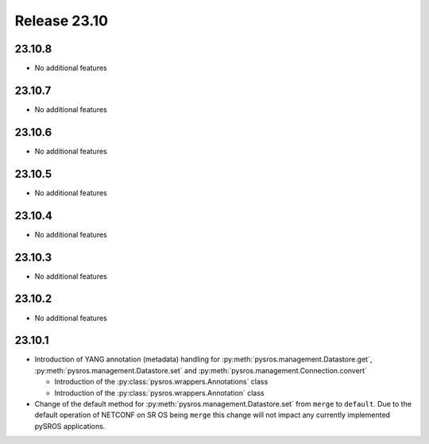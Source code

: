 Release 23.10
*************

23.10.8
#######

* No additional features

.. Reviewed by PLM 20250306
.. Reviewed by TechComms 20250306

23.10.7
#######

* No additional features

.. Reviewed by PLM 20241011
.. Reviewed by TechComms 20241015


23.10.6
#######

* No additional features

.. Reviewed by PLM 20240718
.. Reviewed by TechComms 20240718

23.10.5
#######

* No additional features

.. Reviewed by PLM 20240520

23.10.4
#######

* No additional features

.. Reviewed by PLM 20240326


23.10.3
#######

* No additional features

.. Reviewed by PLM 20240124
.. Reviewed by TechComms 20240125


23.10.2
#######

* No additional features

.. Reviewed by PLM 20231129
.. Reviewed by TechComms 20231129


23.10.1
#######

* Introduction of YANG annotation (metadata) handling for
  :py:meth:`pysros.management.Datastore.get`, :py:meth:`pysros.management.Datastore.set`
  and :py:meth:`pysros.management.Connection.convert`

  * Introduction of the :py:class:`pysros.wrappers.Annotations` class
  * Introduction of the :py:class:`pysros.wrappers.Annotation` class

* Change of the default method for :py:meth:`pysros.management.Datastore.set` from ``merge``
  to ``default``.  Due to the default operation of NETCONF on SR OS being ``merge`` this change
  will not impact any currently implemented pySROS applications.




